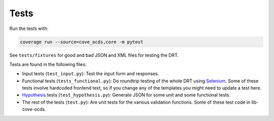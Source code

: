 Tests
=====

Run the tests with:

.. code:: bash

    coverage run --source=cove_ocds,core -m pytest

See ``tests/fixtures`` for good and bad JSON and XML files for testing the DRT.

Tests are found in the following files:

* Input tests (``test_input.py``): Test the input form and responses.
* Functional tests (``tests_functional.py``): Do roundtrip testing of the whole DRT using `Selenium <https://github.com/SeleniumHQ/selenium>`_. Some of these tests involve hardcoded frontend text, so if you change any of the templates you might need to update a test here.
* `Hypothesis <https://hypothesis.works/>`_ tests (``test_hypothesis.py``): Generate JSON for some unit and some functional tests.
* The rest of the tests (``test.py``): Are unit tests for the various validation functions. Some of these test code in lib-cove-ocds.
